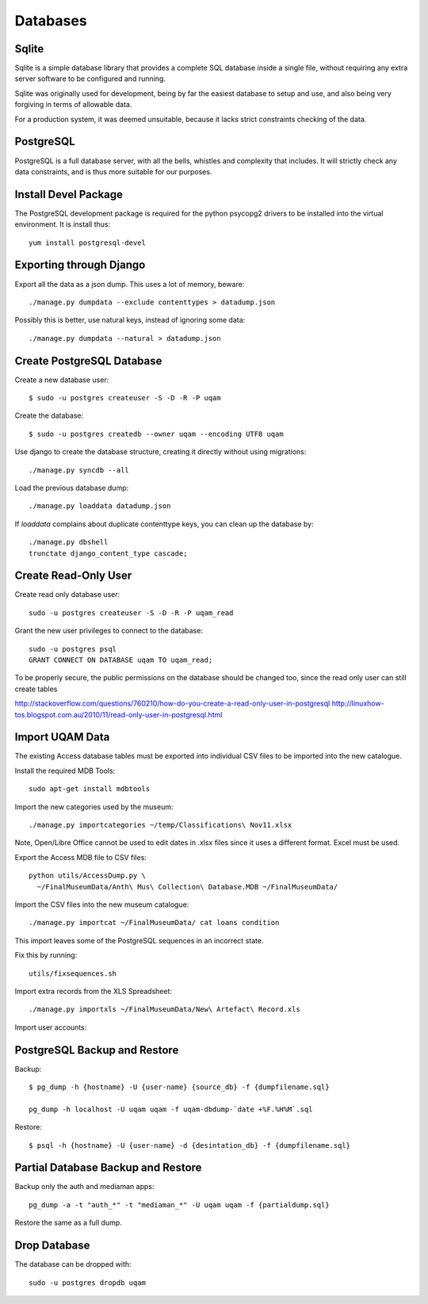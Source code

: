 .. _databases:

Databases
=========

Sqlite
------

Sqlite is a simple database library that provides a complete SQL database
inside a single file, without requiring any extra server software to be
configured and running.

Sqlite was originally used for development, being by far the easiest
database to setup and use, and also being very forgiving in terms of
allowable data.

For a production system, it was deemed unsuitable, because it lacks strict
constraints checking of the data.


PostgreSQL
----------

PostgreSQL is a full database server, with all the bells, whistles and
complexity that includes. It will strictly check any data constraints, and
is thus more suitable for our purposes.


Install Devel Package
---------------------
The PostgreSQL development package is required for the python psycopg2
drivers to be installed into the virtual environment. It is install thus::
    
    yum install postgresql-devel


Exporting through Django
------------------------
Export all the data as a json dump. This uses a lot of memory, beware::

    ./manage.py dumpdata --exclude contenttypes > datadump.json

Possibly this is better, use natural keys, instead of ignoring some data::

    ./manage.py dumpdata --natural > datadump.json


Create PostgreSQL Database
--------------------------
Create a new database user::

    $ sudo -u postgres createuser -S -D -R -P uqam

Create the database::

    $ sudo -u postgres createdb --owner uqam --encoding UTF8 uqam

Use django to create the database structure, creating it directly without
using migrations::

    ./manage.py syncdb --all

Load the previous database dump::

    ./manage.py loaddata datadump.json

If `loaddata` complains about duplicate contenttype keys, you can clean up
the database by::

    ./manage.py dbshell
    trunctate django_content_type cascade;

Create Read-Only User
---------------------

Create read only database user::

    sudo -u postgres createuser -S -D -R -P uqam_read

Grant the new user privileges to connect to the database::

    sudo -u postgres psql
    GRANT CONNECT ON DATABASE uqam TO uqam_read;

To be properly secure, the public permissions on the database should be 
changed too, since the read only user can still create tables 

http://stackoverflow.com/questions/760210/how-do-you-create-a-read-only-user-in-postgresql
http://linuxhow-tos.blogspot.com.au/2010/11/read-only-user-in-postgresql.html


Import UQAM Data
----------------
The existing Access database tables must be exported into individual CSV files
to be imported into the new catalogue.

Install the required MDB Tools::

    sudo apt-get install mdbtools

Import the new categories used by the museum::

    ./manage.py importcategories ~/temp/Classifications\ Nov11.xlsx

Note, Open/Libre Office cannot be used to edit dates in .xlsx files
since it uses a different format. Excel must be used.

Export the Access MDB file to CSV files::

    python utils/AccessDump.py \
      ~/FinalMuseumData/Anth\ Mus\ Collection\ Database.MDB ~/FinalMuseumData/

Import the CSV files into the new museum catalogue::

    ./manage.py importcat ~/FinalMuseumData/ cat loans condition

This import leaves some of the PostgreSQL sequences in an incorrect state.

Fix this by running::

    utils/fixsequences.sh

Import extra records from the XLS Spreadsheet::

    ./manage.py importxls ~/FinalMuseumData/New\ Artefact\ Record.xls

Import user accounts::


PostgreSQL Backup and Restore
-----------------------------
Backup::

    $ pg_dump -h {hostname} -U {user-name} {source_db} -f {dumpfilename.sql}

    pg_dump -h localhost -U uqam uqam -f uqam-dbdump-`date +%F.%H%M`.sql

Restore::

    $ psql -h {hostname} -U {user-name} -d {desintation_db} -f {dumpfilename.sql}


Partial Database Backup and Restore
-----------------------------------
Backup only the auth and mediaman apps::

    pg_dump -a -t "auth_*" -t "mediaman_*" -U uqam uqam -f {partialdump.sql}

Restore the same as a full dump.


Drop Database
-------------
The database can be dropped with::

    sudo -u postgres dropdb uqam
